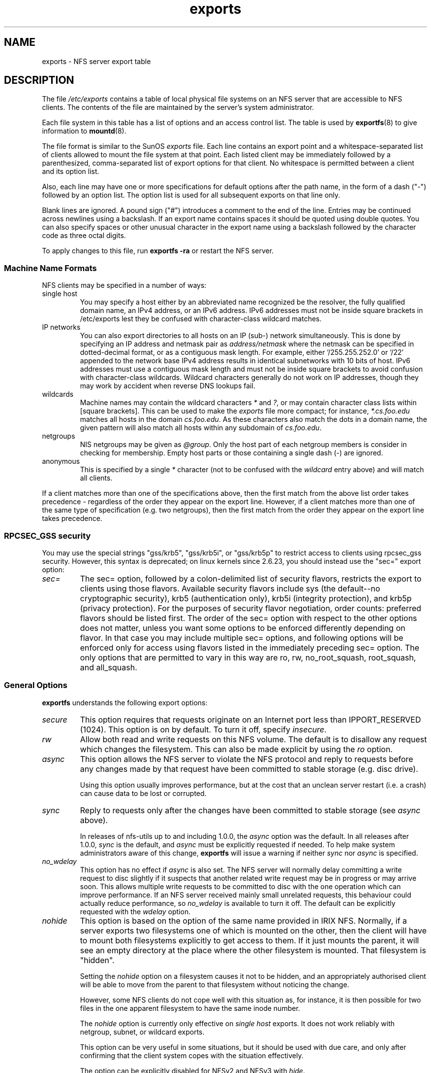 .\"@(#)exports.5"
.\"
.TH exports 5 "31 December 2009"
.SH NAME
exports \- NFS server export table
.SH DESCRIPTION
The file
.I /etc/exports
contains a table of local physical file systems on an NFS server
that are accessible to NFS clients.
The contents of the file are maintained by the server's system
administrator.
.PP
Each file system in this table has a list of options and an
access control list.
The table is used by
.BR exportfs (8)
to give information to
.BR mountd (8).
.PP
The file format is similar to the SunOS
.I exports
file. Each line contains an export point and a whitespace-separated list
of clients allowed to mount the file system at that point. Each listed
client may be immediately followed by a parenthesized, comma-separated
list of export options for that client. No whitespace is permitted
between a client and its option list.
.PP
Also, each line may have one or more specifications for default options
after the path name, in the form of a dash ("\-") followed by an option
list. The option list is used for all subsequent exports on that line
only.
.PP
Blank lines are ignored.  A pound sign ("#") introduces a comment to the
end of the line. Entries may be continued across newlines using a
backslash. If an export name contains spaces it should be quoted using
double quotes. You can also specify spaces or other unusual character in
the export name using a backslash followed by the character code as three
octal digits.
.PP
To apply changes to this file, run
.BR "exportfs \-ra"
or restart the NFS server.
.PP
.SS Machine Name Formats
NFS clients may be specified in a number of ways:
.IP "single host
You may specify a host either by an
abbreviated name recognized be the resolver, the fully qualified domain
name, an IPv4 address, or an IPv6 address. IPv6 addresses must not be
inside square brackets in /etc/exports lest they be confused with
character-class wildcard matches.
.IP "IP networks
You can also export directories to all hosts on an IP (sub-) network
simultaneously. This is done by specifying an IP address and netmask pair
as
.IR address/netmask
where the netmask can be specified in dotted-decimal format, or as a
contiguous mask length.
For example, either `/255.255.252.0' or `/22' appended
to the network base IPv4 address results in identical subnetworks with 10 bits
of host. IPv6 addresses must use a contiguous mask length and must not be inside square brackets to avoid confusion with character-class wildcards. Wildcard characters generally do not work on IP addresses, though they
may work by accident when reverse DNS lookups fail.
.IP "wildcards
Machine names may contain the wildcard characters \fI*\fR and \fI?\fR, or may contain character class lists within [square brackets].
This can be used to make the \fIexports\fR file more compact; for instance,
\fI*.cs.foo.edu\fR matches all hosts in the domain
\fIcs.foo.edu\fR.  As these characters also match the dots in a domain
name, the given pattern will also match all hosts within any subdomain
of \fIcs.foo.edu\fR.
.IP "netgroups
NIS netgroups may be given as
.IR @group .
Only the host part of each
netgroup members is consider in checking for membership.  Empty host
parts or those containing a single dash (\-) are ignored.
.IP "anonymous
This is specified by a single
.I *
character (not to be confused with the
.I wildcard
entry above) and will match all clients.
.\".TP
.\".B =public
.\"This is a special ``hostname'' that identifies the given directory name
.\"as the public root directory (see the section on WebNFS in
.\".BR nfsd (8)
.\"for a discussion of WebNFS and the public root handle). When using this
.\"convention,
.\".B =public
.\"must be the only entry on this line, and must have no export options
.\"associated with it. Note that this does
.\".I not
.\"actually export the named directory; you still have to set the exports
.\"options in a separate entry.
.\".PP
.\"The public root path can also be specified by invoking
.\".I nfsd
.\"with the
.\".B \-\-public\-root
.\"option. Multiple specifications of a public root will be ignored.
.PP
If a client matches more than one of the specifications above, then
the first match from the above list order takes precedence - regardless of
the order they appear on the export line. However, if a client matches
more than one of the same type of specification (e.g. two netgroups),
then the first match from the order they appear on the export line takes
precedence.
.SS RPCSEC_GSS security
You may use the special strings "gss/krb5", "gss/krb5i", or "gss/krb5p"
to restrict access to clients using rpcsec_gss security.  However, this
syntax is deprecated; on linux kernels since 2.6.23, you should instead
use the "sec=" export option:
.TP
.IR sec=
The sec= option, followed by a colon-delimited list of security flavors,
restricts the export to clients using those flavors.  Available security
flavors include sys (the default--no cryptographic security), krb5
(authentication only), krb5i (integrity protection), and krb5p (privacy
protection).  For the purposes of security flavor negotiation, order
counts: preferred flavors should be listed first.  The order of the sec=
option with respect to the other options does not matter, unless you
want some options to be enforced differently depending on flavor.
In that case you may include multiple sec= options, and following options
will be enforced only for access using flavors listed in the immediately
preceding sec= option.  The only options that are permitted to vary in
this way are ro, rw, no_root_squash, root_squash, and all_squash.
.PP
.SS General Options
.BR exportfs
understands the following export options:
.TP
.IR secure
This option requires that requests originate on an Internet port less
than IPPORT_RESERVED (1024). This option is on by default. To turn it
off, specify
.IR insecure .
.TP
.IR rw
Allow both read and write requests on this NFS volume. The
default is to disallow any request which changes the filesystem.
This can also be made explicit by using
the
.IR ro " option.
.TP
.IR async
This option allows the NFS server to violate the NFS protocol and
reply to requests before any changes made by that request have been
committed to stable storage (e.g. disc drive).

Using this option usually improves performance, but at the cost that
an unclean server restart (i.e. a crash) can cause data to be lost or
corrupted.

.TP
.IR sync
Reply to requests only after the changes have been committed to stable
storage (see
.IR async
above).

In releases of nfs-utils up to and including 1.0.0, the
.I async 
option was the
default.  In all releases after 1.0.0,
.I sync
is the default, and
.I async
must be explicitly requested if needed.
To help make system administrators aware of this change,
.B exportfs
will issue a warning if neither
.I sync
nor
.I async
is specified.
.TP
.IR no_wdelay
This option has no effect if
.I async
is also set.  The NFS server will normally delay committing a write request
to disc slightly if it suspects that another related write request may be in
progress or may arrive soon.  This allows multiple write requests to
be committed to disc with the one operation which can improve
performance.  If an NFS server received mainly small unrelated
requests, this behaviour could actually reduce performance, so
.IR no_wdelay
is available to turn it off.
The default can be explicitly requested with the
.IR wdelay " option.
.TP
.IR nohide
This option is based on the option of the same name provided in IRIX
NFS.  Normally, if a server exports two filesystems one of which is
mounted on the other, then the client will have to mount both
filesystems explicitly to get access to them.  If it just mounts the
parent, it will see an empty directory at the place where the other
filesystem is mounted.  That filesystem is "hidden".

Setting the
.I nohide
option on a filesystem causes it not to be hidden, and an
appropriately authorised client will be able to move from the parent to
that filesystem without noticing the change.

However, some NFS clients do not cope well with this situation as, for
instance, it is then possible for two files in the one apparent
filesystem to have the same inode number.

The
.I nohide
option is currently only effective on
.I "single host
exports.  It does not work reliably with netgroup, subnet, or wildcard
exports.

This option can be very useful in some situations, but it should be
used with due care, and only after confirming that the client system
copes with the situation effectively.

The option can be explicitly disabled for NFSv2 and NFSv3 with
.IR hide .

This option is not relevant when NFSv4 is use.  NFSv4 never hides
subordinate filesystems.  Any filesystem that is exported will be
visible where expected when using NFSv4.
.TP
.I crossmnt
This option is similar to
.I nohide
but it makes it possible for clients to access all filesystems mounted
on a filesystem marked with
.IR crossmnt .
Thus when a child filesystem "B" is mounted on a parent "A", setting
crossmnt on "A" has a similar effect to setting "nohide" on B.

With
.I nohide
the child filesystem needs to be explicitly exported.  With
.I crossmnt
it need not.  If a child of a
.I crossmnt
file is not explicitly exported, then it will be implicitly exported
with the same export options as the parent, except for
.IR fsid= .
This makes it impossible to
.B not
export a child of a
.I crossmnt
filesystem.  If some but not all subordinate filesystems of a parent
are to be exported, then they must be explicitly exported and the
parent should not have
.I crossmnt
set.

The
.I nocrossmnt
option can explictly disable
.I crossmnt
if it was previously set.  This is rarely useful.
.TP
.IR no_subtree_check
This option disables subtree checking, which has mild security
implications, but can improve reliability in some circumstances.

If a subdirectory of a filesystem is exported, but the whole
filesystem isn't then whenever a NFS request arrives, the server must
check not only that the accessed file is in the appropriate filesystem
(which is easy) but also that it is in the exported tree (which is
harder). This check is called the
.IR subtree_check .

In order to perform this check, the server must include some
information about the location of the file in the "filehandle" that is
given to the client.  This can cause problems with accessing files that
are renamed while a client has them open (though in many simple cases
it will still work).

subtree checking is also used to make sure that files inside
directories to which only root has access can only be accessed if the
filesystem is exported with
.I no_root_squash
(see below), even if the file itself allows more general access.

As a general guide, a home directory filesystem, which is normally
exported at the root and may see lots of file renames, should be
exported with subtree checking disabled.  A filesystem which is mostly
readonly, and at least doesn't see many file renames (e.g. /usr or
/var) and for which subdirectories may be exported, should probably be
exported with subtree checks enabled.

The default of having subtree checks enabled, can be explicitly
requested with
.IR subtree_check .

From release 1.1.0 of nfs-utils onwards, the default will be
.I no_subtree_check
as subtree_checking tends to cause more problems than it is worth.
If you genuinely require subtree checking, you should explicitly put
that option in the
.B exports
file.  If you put neither option,
.B exportfs
will warn you that the change is pending.

.TP
.IR insecure_locks
.TP
.IR no_auth_nlm
This option (the two names are synonymous) tells the NFS server not to require authentication of
locking requests (i.e. requests which use the NLM protocol).  Normally
the NFS server will require a lock request to hold a credential for a
user who has read access to the file.  With this flag no access checks
will be performed.

Early NFS client implementations did not send credentials with lock
requests, and many current NFS clients still exist which are based on
the old implementations.  Use this flag if you find that you can only
lock files which are world readable.

The default behaviour of requiring authentication for NLM requests can
be explicitly requested with either of the synonymous
.IR auth_nlm ,
or
.IR secure_locks .
.\".TP
.\".I noaccess
.\"This makes everything below the directory inaccessible for the named
.\"client.  This is useful when you want to export a directory hierarchy to
.\"a client, but exclude certain subdirectories. The client's view of a
.\"directory flagged with noaccess is very limited; it is allowed to read
.\"its attributes, and lookup `.' and `..'. These are also the only entries
.\"returned by a readdir.
.\".TP
.\".IR link_relative
.\"Convert absolute symbolic links (where the link contents start with a
.\"slash) into relative links by prepending the necessary number of ../'s
.\"to get from the directory containing the link to the root on the
.\"server.  This has subtle, perhaps questionable, semantics when the file
.\"hierarchy is not mounted at its root.
.\".TP
.\".IR link_absolute
.\"Leave all symbolic link as they are. This is the default operation.

.TP
.IR mountpoint= path
.TP
.I mp
This option makes it possible to only export a directory if it has
successfully been mounted.
If no path is given (e.g.
.IR mountpoint " or " mp )
then the export point must also be a mount point.  If it isn't then
the export point is not exported.  This allows you to be sure that the
directory underneath a mountpoint will never be exported by accident
if, for example, the filesystem failed to mount due to a disc error.

If a path is given (e.g.
.IR mountpoint= "/path or " mp= /path)
then the nominated path must be a mountpoint for the exportpoint to be
exported.

.TP
.IR fsid= num|root|uuid
NFS needs to be able to identify each filesystem that it exports.
Normally it will use a UUID for the filesystem (if the filesystem has
such a thing) or the device number of the device holding the
filesystem (if the filesystem is stored on the device).

As not all filesystems are stored on devices, and not all filesystems
have UUIDs, it is sometimes necessary to explicitly tell NFS how to
identify a filesystem.  This is done with the
.I fsid=
option.

For NFSv4, there is a distinguished filesystem which is the root of
all exported filesystem.  This is specified with
.I fsid=root
or
.I fsid=0
both of which mean exactly the same thing.

Other filesystems can be identified with a small integer, or a UUID
which should contain 32 hex digits and arbitrary punctuation.

Linux kernels version 2.6.20 and earlier do not understand the UUID
setting so a small integer must be used if an fsid option needs to be
set for such kernels.  Setting both a small number and a UUID is
supported so the same configuration can be made to work on old and new
kernels alike.

.TP
.IR nordirplus
This option will disable READDIRPLUS request handling.  When set,
READDIRPLUS requests from NFS clients return NFS3ERR_NOTSUPP, and
clients fall back on READDIR.  This option affects only NFSv3 clients.
.TP
.IR refer= path@host[+host][:path@host[+host]]
A client referencing the export point will be directed to choose from
the given list an alternative location for the filesystem.
(Note that the server must have a mountpoint here, though a different
filesystem is not required; so, for example,
.IR "mount --bind" " /path /path"
is sufficient.)
.TP
.IR replicas= path@host[+host][:path@host[+host]]
If the client asks for alternative locations for the export point, it
will be given this list of alternatives. (Note that actual replication
of the filesystem must be handled elsewhere.)

.SS User ID Mapping
.PP
.B nfsd
bases its access control to files on the server machine on the uid and
gid provided in each NFS RPC request. The normal behavior a user would
expect is that she can access her files on the server just as she would
on a normal file system. This requires that the same uids and gids are
used on the client and the server machine. This is not always true, nor
is it always desirable.
.PP
Very often, it is not desirable that the root user on a client machine
is also treated as root when accessing files on the NFS server. To this
end, uid 0 is normally mapped to a different id: the so-called
anonymous or
.I nobody
uid. This mode of operation (called `root squashing') is the default,
and can be turned off with
.IR no_root_squash .
.PP
By default,
.\".B nfsd
.\"tries to obtain the anonymous uid and gid by looking up user
.\".I nobody
.\"in the password file at startup time. If it isn't found, a uid and gid
.B exportfs
chooses a uid and gid
of 65534 for squashed access. These values can also be overridden by
the
.IR anonuid " and " anongid
options.
.\".PP
.\"In addition to this,
.\".B nfsd
.\"lets you specify arbitrary uids and gids that should be mapped to user
.\"nobody as well.
Finally, you can map all user requests to the
anonymous uid by specifying the
.IR all_squash " option.
.PP
Here's the complete list of mapping options:
.TP
.IR root_squash
Map requests from uid/gid 0 to the anonymous uid/gid. Note that this does
not apply to any other uids or gids that might be equally sensitive, such as
user
.IR bin
or group
.IR staff .
.TP
.IR no_root_squash
Turn off root squashing. This option is mainly useful for diskless clients.
.TP
.IR all_squash
Map all uids and gids to the anonymous user. Useful for NFS-exported
public FTP directories, news spool directories, etc. The opposite option
is
.IR no_all_squash ,
which is the default setting.
.TP
.IR anonuid " and " anongid
These options explicitly set the uid and gid of the anonymous account.
This option is primarily useful for PC/NFS clients, where you might want
all requests appear to be from one user. As an example, consider the
export entry for
.B /home/joe
in the example section below, which maps all requests to uid 150 (which
is supposedly that of user joe).
.SS Extra Export Tables
After reading 
.I /etc/exports 
.B exportfs
reads files in the
.I /etc/exports.d
directory as extra export tables.  Only files ending in
.I .exports
are considered.  Files beginning with a dot are ignored.
The format for extra export tables is the same as 
.I /etc/exports
.
.IP
.SH EXAMPLE
.PP
.nf
.ta +3i
# sample /etc/exports file
/               master(rw) trusty(rw,no_root_squash)
/projects       proj*.local.domain(rw)
/usr            *.local.domain(ro) @trusted(rw)
/home/joe       pc001(rw,all_squash,anonuid=150,anongid=100)
/pub            *(ro,insecure,all_squash)
/srv/www        \-sync,rw server @trusted @external(ro)
/foo            2001:db8:9:e54::/64(rw) 192.0.2.0/24(rw)
/build          buildhost[0-9].local.domain(rw)
.\"/pub/private    (noaccess)
.fi
.PP
The first line exports the entire filesystem to machines master and trusty.
In addition to write access, all uid squashing is turned off for host
trusty. The second and third entry show examples for wildcard hostnames
and netgroups (this is the entry `@trusted'). The fourth line shows the
entry for the PC/NFS client discussed above. Line 5 exports the
public FTP directory to every host in the world, executing all requests
under the nobody account. The
.I insecure
option in this entry also allows clients with NFS implementations that
don't use a reserved port for NFS.
The sixth line exports a directory read-write to the machine 'server'
as well as the `@trusted' netgroup, and read-only to netgroup `@external',
all three mounts with the `sync' option enabled. The seventh line exports
a directory to both an IPv6 and an IPv4 subnet. The eighth line demonstrates
a character class wildcard match.
.\" The last line denies all NFS clients
.\"access to the private directory.
.\".SH CAVEATS
.\"Unlike other NFS server implementations, this
.\".B nfsd
.\"allows you to export both a directory and a subdirectory thereof to
.\"the same host, for instance
.\".IR /usr " and " /usr/X11R6 .
.\"In this case, the mount options of the most specific entry apply. For
.\"instance, when a user on the client host accesses a file in
.\".IR /usr/X11R6 ,
.\"the mount options given in the
.\".I /usr/X11R6
.\"entry apply. This is also true when the latter is a wildcard or netgroup
.\"entry.
.SH FILES
/etc/exports
/etc/exports.d
.SH SEE ALSO
.BR exportfs (8),
.BR netgroup (5),
.BR mountd (8),
.BR nfsd (8),
.BR showmount (8).
.\".SH DIAGNOSTICS
.\"An error parsing the file is reported using syslogd(8) as level NOTICE from
.\"a DAEMON whenever
.\".BR nfsd (8)
.\"or
.\".BR mountd (8)
.\"is started up.  Any unknown
.\"host is reported at that time, but often not all hosts are not yet known
.\"to
.\".BR named (8)
.\"at boot time, thus as hosts are found they are reported
.\"with the same
.\".BR syslogd (8)
.\"parameters.
